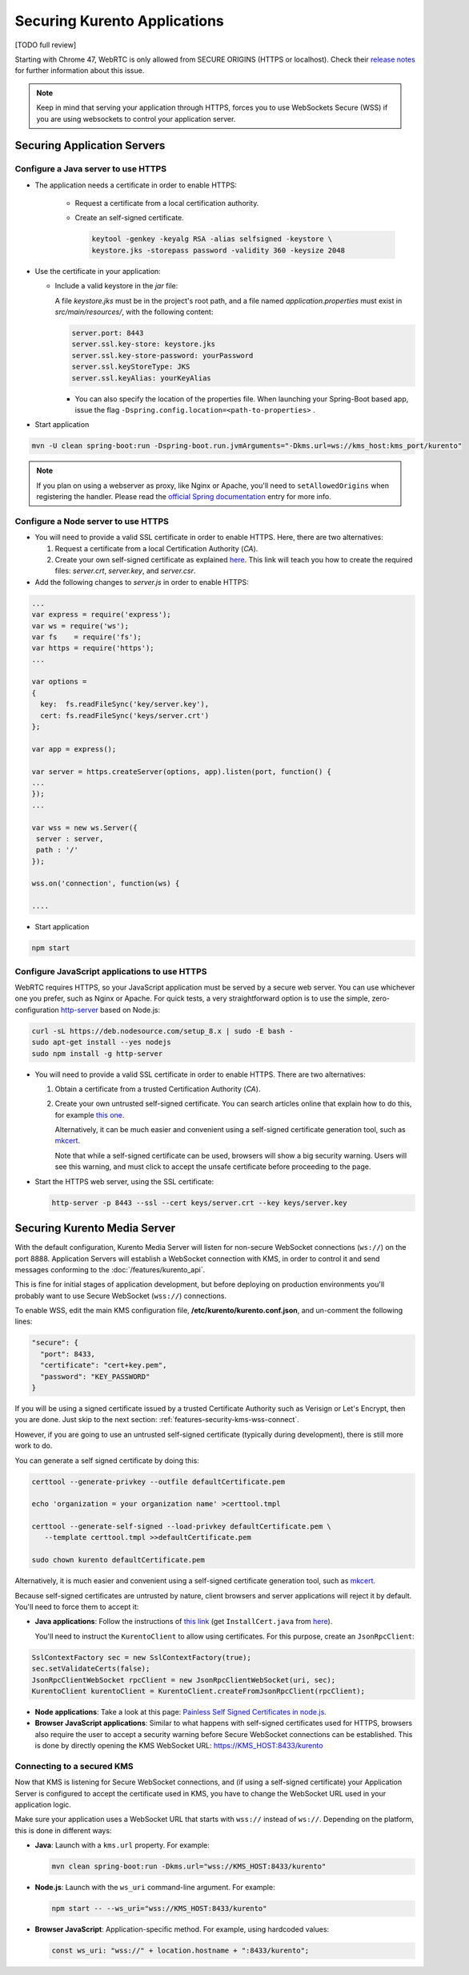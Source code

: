 =============================
Securing Kurento Applications
=============================

[TODO full review]

Starting with Chrome 47, WebRTC is only allowed from SECURE ORIGINS (HTTPS or localhost). Check their `release notes <https://groups.google.com/forum/#!topic/discuss-webrtc/sq5CVmY69sc>`__ for further information about this issue.

.. note::

   Keep in mind that serving your application through HTTPS, forces you to use WebSockets Secure (WSS) if you are using websockets to control your application server.



Securing Application Servers
============================

.. _features-security-java-https:

Configure a Java server to use HTTPS
------------------------------------

* The application needs a certificate in order to enable HTTPS:

   * Request a certificate from a local certification authority.

   * Create an self-signed certificate.

     .. sourcecode:: bash

        keytool -genkey -keyalg RSA -alias selfsigned -keystore \
        keystore.jks -storepass password -validity 360 -keysize 2048

* Use the certificate in your application:

  * Include a valid keystore in the *jar* file:

    A file *keystore.jks* must be in the project's root path, and a file named *application.properties* must exist in *src/main/resources/*, with the following content:

    .. sourcecode:: text

       server.port: 8443
       server.ssl.key-store: keystore.jks
       server.ssl.key-store-password: yourPassword
       server.ssl.keyStoreType: JKS
       server.ssl.keyAlias: yourKeyAlias

    * You can also specify the location of the properties file. When launching your Spring-Boot based app, issue the flag ``-Dspring.config.location=<path-to-properties>`` .

* Start application

.. sourcecode:: bash

   mvn -U clean spring-boot:run -Dspring-boot.run.jvmArguments="-Dkms.url=ws://kms_host:kms_port/kurento"

.. note::

   If you plan on using a webserver as proxy, like Nginx or Apache, you'll need to ``setAllowedOrigins`` when registering the handler. Please read the `official Spring documentation <https://docs.spring.io/spring/docs/current/spring-framework-reference/web.html#websocket-server-allowed-origins>`__ entry for more info.



.. _features-security-node-https:

Configure a Node server to use HTTPS
------------------------------------

* You will need to provide a valid SSL certificate in order to enable HTTPS. Here, there are two alternatives:

  1. Request a certificate from a local Certification Authority (*CA*).

  2. Create your own self-signed certificate as explained `here <https://www.akadia.com/services/ssh_test_certificate.html>`__. This link will teach you how to create the required files: *server.crt*, *server.key*, and *server.csr*.

* Add the following changes to *server.js* in order to enable HTTPS:

.. sourcecode:: javascript

   ...
   var express = require('express');
   var ws = require('ws');
   var fs    = require('fs');
   var https = require('https');
   ...

   var options =
   {
     key:  fs.readFileSync('key/server.key'),
     cert: fs.readFileSync('keys/server.crt')
   };

   var app = express();

   var server = https.createServer(options, app).listen(port, function() {
   ...
   });
   ...

   var wss = new ws.Server({
    server : server,
    path : '/'
   });

   wss.on('connection', function(ws) {

   ....

* Start application

.. sourcecode:: bash

   npm start



.. _features-security-js-https:

Configure JavaScript applications to use HTTPS
----------------------------------------------

WebRTC requires HTTPS, so your JavaScript application must be served by a secure web server. You can use whichever one you prefer, such as Nginx or Apache. For quick tests, a very straightforward option is to use the simple, zero-configuration `http-server <https://www.npmjs.com/package/http-server>`__ based on Node.js:

.. code-block:: bash

   curl -sL https://deb.nodesource.com/setup_8.x | sudo -E bash -
   sudo apt-get install --yes nodejs
   sudo npm install -g http-server

* You will need to provide a valid SSL certificate in order to enable HTTPS. There are two alternatives:

  1. Obtain a certificate from a trusted Certification Authority (*CA*).

  2. Create your own untrusted self-signed certificate. You can search articles online that explain how to do this, for example `this one <https://www.akadia.com/services/ssh_test_certificate.html>`__.

     Alternatively, it can be much easier and convenient using a self-signed certificate generation tool, such as `mkcert <https://github.com/FiloSottile/mkcert>`__.

     Note that while a self-signed certificate can be used, browsers will show a big security warning. Users will see this warning, and must click to accept the unsafe certificate before proceeding to the page.

* Start the HTTPS web server, using the SSL certificate:

  .. code-block:: bash

     http-server -p 8443 --ssl --cert keys/server.crt --key keys/server.key



.. _features-security-kms-wss:

Securing Kurento Media Server
=============================

With the default configuration, Kurento Media Server will listen for non-secure WebSocket connections (``ws://``) on the port 8888. Application Servers will establish a WebSocket connection with KMS, in order to control it and send messages conforming to the :doc:`/features/kurento_api`.

This is fine for initial stages of application development, but before deploying on production environments you'll probably want to use Secure WebSocket (``wss://``) connections.

To enable WSS, edit the main KMS configuration file, **/etc/kurento/kurento.conf.json**, and un-comment the following lines:

.. code-block:: text

   "secure": {
     "port": 8433,
     "certificate": "cert+key.pem",
     "password": "KEY_PASSWORD"
   }

If you will be using a signed certificate issued by a trusted Certificate Authority such as Verisign or Let's Encrypt, then you are done. Just skip to the next section: :ref:`features-security-kms-wss-connect`.

However, if you are going to use an untrusted self-signed certificate (typically during development), there is still more work to do.

You can generate a self signed certificate by doing this:

.. code-block:: shell

   certtool --generate-privkey --outfile defaultCertificate.pem

   echo 'organization = your organization name' >certtool.tmpl

   certtool --generate-self-signed --load-privkey defaultCertificate.pem \
      --template certtool.tmpl >>defaultCertificate.pem

   sudo chown kurento defaultCertificate.pem

Alternatively, it is much easier and convenient using a self-signed certificate generation tool, such as `mkcert <https://github.com/FiloSottile/mkcert>`__.

Because self-signed certificates are untrusted by nature, client browsers and server applications will reject it by default. You'll need to force them to accept it:

* **Java applications**: Follow the instructions of `this link <https://www.mkyong.com/webservices/jax-ws/suncertpathbuilderexception-unable-to-find-valid-certification-path-to-requested-target/>`__ (get ``InstallCert.java`` from `here <https://code.google.com/p/java-use-examples/source/browse/trunk/src/com/aw/ad/util/InstallCert.java>`__).

  You'll need to instruct the ``KurentoClient`` to allow using certificates. For this purpose, create an ``JsonRpcClient``:

.. code-block:: java

   SslContextFactory sec = new SslContextFactory(true);
   sec.setValidateCerts(false);
   JsonRpcClientWebSocket rpcClient = new JsonRpcClientWebSocket(uri, sec);
   KurentoClient kurentoClient = KurentoClient.createFromJsonRpcClient(rpcClient);

* **Node applications**: Take a look at this page: `Painless Self Signed Certificates in node.js <https://git.coolaj86.com/coolaj86/ssl-root-cas.js/src/branch/master/Painless-Self-Signed-Certificates-in-node.js.md>`__.

* **Browser JavaScript applications**: Similar to what happens with self-signed certificates used for HTTPS, browsers also require the user to accept a security warning before Secure WebSocket connections can be established. This is done by directly opening the KMS WebSocket URL: https://KMS_HOST:8433/kurento



.. _features-security-kms-wss-connect:

Connecting to a secured KMS
---------------------------

Now that KMS is listening for Secure WebSocket connections, and (if using a self-signed certificate) your Application Server is configured to accept the certificate used in KMS, you have to change the WebSocket URL used in your application logic.

Make sure your application uses a WebSocket URL that starts with ``wss://`` instead of ``ws://``. Depending on the platform, this is done in different ways:

* **Java**: Launch with a ``kms.url`` property. For example:

  .. code-block:: java

     mvn clean spring-boot:run -Dkms.url="wss://KMS_HOST:8433/kurento"

* **Node.js**: Launch with the ``ws_uri`` command-line argument. For example:

  .. code-block:: js

     npm start -- --ws_uri="wss://KMS_HOST:8433/kurento"

* **Browser JavaScript**: Application-specific method. For example, using hardcoded values:

  .. code-block:: js

     const ws_uri: "wss://" + location.hostname + ":8433/kurento";
